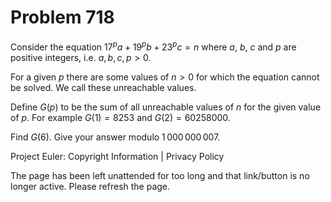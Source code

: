 *   Problem 718

   Consider the equation $17^pa+19^pb+23^pc = n$ where $a$, $b$, $c$ and $p$
   are positive integers, i.e. $a,b,c,p>0$.

   For a given $p$ there are some values of $n > 0$ for which the equation
   cannot be solved. We call these unreachable values.

   Define $G(p)$ to be the sum of all unreachable values of $n$ for the given
   value of $p$. For example $G(1) = 8253$ and $G(2)= 60258000$.

   Find $G(6)$. Give your answer modulo $1\,000\,000\,007$.

   Project Euler: Copyright Information | Privacy Policy

   The page has been left unattended for too long and that link/button is no
   longer active. Please refresh the page.
